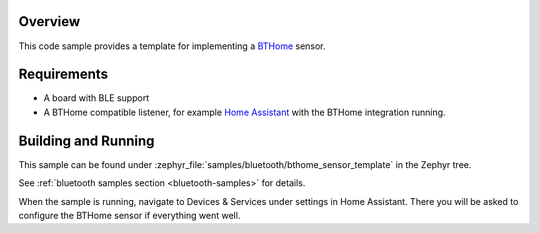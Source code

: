 .. zephyr:code-sample:: bluetooth_bthome_sensor_template
   :name: BTHome sensor template
   :relevant-api: bluetooth

   Implement a BTHome sensor.

Overview
********

This code sample provides a template for implementing a `BTHome <https://bthome.io/>`_ sensor.

Requirements
************

* A board with BLE support
* A BTHome compatible listener, for example `Home Assistant <https://www.home-assistant.io/>`_ with the BTHome integration running.

Building and Running
********************

This sample can be found under :zephyr_file:`samples/bluetooth/bthome_sensor_template` in the Zephyr tree.

See :ref:`bluetooth samples section <bluetooth-samples>` for details.

When the sample is running, navigate to Devices & Services under settings in Home
Assistant. There you will be asked to configure the BTHome sensor if everything
went well.
